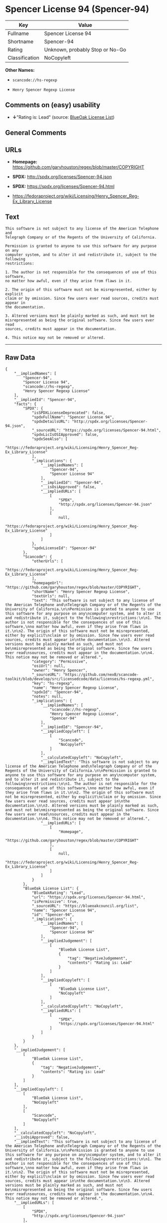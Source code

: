 * Spencer License 94 (Spencer-94)

| Key              | Value                             |
|------------------+-----------------------------------|
| Fullname         | Spencer License 94                |
| Shortname        | Spencer-94                        |
| Rating           | Unknown, probably Stop or No-Go   |
| Classification   | NoCopyleft                        |

*Other Names:*

- =scancode://hs-regexp=

- =Henry Spencer Regexp License=

** Comments on (easy) usability

- *↓*"Rating is: Lead" (source:
  [[https://blueoakcouncil.org/list][BlueOak License List]])

** General Comments

** URLs

- *Homepage:* https://github.com/garyhouston/regex/blob/master/COPYRIGHT

- *SPDX:* http://spdx.org/licenses/Spencer-94.json

- *SPDX:* https://spdx.org/licenses/Spencer-94.html

- https://fedoraproject.org/wiki/Licensing/Henry_Spencer_Reg-Ex_Library_License

** Text

#+BEGIN_EXAMPLE
  This software is not subject to any license of the American Telephone and
  Telegraph Company or of the Regents of the University of California.

  Permission is granted to anyone to use this software for any purpose on any
  computer system, and to alter it and redistribute it, subject to the following
  restrictions:

  1. The author is not responsible for the consequences of use of this software,
  no matter how awful, even if they arise from flaws in it.

  2. The origin of this software must not be misrepresented, either by explicit
  claim or by omission. Since few users ever read sources, credits must appear in
  the documentation.

  3. Altered versions must be plainly marked as such, and must not be
  misrepresented as being the original software. Since few users ever read
  sources, credits must appear in the documentation.

  4. This notice may not be removed or altered.
#+END_EXAMPLE

--------------

** Raw Data

#+BEGIN_EXAMPLE
  {
      "__impliedNames": [
          "Spencer-94",
          "Spencer License 94",
          "scancode://hs-regexp",
          "Henry Spencer Regexp License"
      ],
      "__impliedId": "Spencer-94",
      "facts": {
          "SPDX": {
              "isSPDXLicenseDeprecated": false,
              "spdxFullName": "Spencer License 94",
              "spdxDetailsURL": "http://spdx.org/licenses/Spencer-94.json",
              "_sourceURL": "https://spdx.org/licenses/Spencer-94.html",
              "spdxLicIsOSIApproved": false,
              "spdxSeeAlso": [
                  "https://fedoraproject.org/wiki/Licensing/Henry_Spencer_Reg-Ex_Library_License"
              ],
              "_implications": {
                  "__impliedNames": [
                      "Spencer-94",
                      "Spencer License 94"
                  ],
                  "__impliedId": "Spencer-94",
                  "__isOsiApproved": false,
                  "__impliedURLs": [
                      [
                          "SPDX",
                          "http://spdx.org/licenses/Spencer-94.json"
                      ],
                      [
                          null,
                          "https://fedoraproject.org/wiki/Licensing/Henry_Spencer_Reg-Ex_Library_License"
                      ]
                  ]
              },
              "spdxLicenseId": "Spencer-94"
          },
          "Scancode": {
              "otherUrls": [
                  "https://fedoraproject.org/wiki/Licensing/Henry_Spencer_Reg-Ex_Library_License"
              ],
              "homepageUrl": "https://github.com/garyhouston/regex/blob/master/COPYRIGHT",
              "shortName": "Henry Spencer Regexp License",
              "textUrls": null,
              "text": "This software is not subject to any license of the American Telephone and\nTelegraph Company or of the Regents of the University of California.\n\nPermission is granted to anyone to use this software for any purpose on any\ncomputer system, and to alter it and redistribute it, subject to the following\nrestrictions:\n\n1. The author is not responsible for the consequences of use of this software,\nno matter how awful, even if they arise from flaws in it.\n\n2. The origin of this software must not be misrepresented, either by explicit\nclaim or by omission. Since few users ever read sources, credits must appear in\nthe documentation.\n\n3. Altered versions must be plainly marked as such, and must not be\nmisrepresented as being the original software. Since few users ever read\nsources, credits must appear in the documentation.\n\n4. This notice may not be removed or altered.",
              "category": "Permissive",
              "osiUrl": null,
              "owner": "Henry Spencer",
              "_sourceURL": "https://github.com/nexB/scancode-toolkit/blob/develop/src/licensedcode/data/licenses/hs-regexp.yml",
              "key": "hs-regexp",
              "name": "Henry Spencer Regexp License",
              "spdxId": "Spencer-94",
              "notes": null,
              "_implications": {
                  "__impliedNames": [
                      "scancode://hs-regexp",
                      "Henry Spencer Regexp License",
                      "Spencer-94"
                  ],
                  "__impliedId": "Spencer-94",
                  "__impliedCopyleft": [
                      [
                          "Scancode",
                          "NoCopyleft"
                      ]
                  ],
                  "__calculatedCopyleft": "NoCopyleft",
                  "__impliedText": "This software is not subject to any license of the American Telephone and\nTelegraph Company or of the Regents of the University of California.\n\nPermission is granted to anyone to use this software for any purpose on any\ncomputer system, and to alter it and redistribute it, subject to the following\nrestrictions:\n\n1. The author is not responsible for the consequences of use of this software,\nno matter how awful, even if they arise from flaws in it.\n\n2. The origin of this software must not be misrepresented, either by explicit\nclaim or by omission. Since few users ever read sources, credits must appear in\nthe documentation.\n\n3. Altered versions must be plainly marked as such, and must not be\nmisrepresented as being the original software. Since few users ever read\nsources, credits must appear in the documentation.\n\n4. This notice may not be removed or altered.",
                  "__impliedURLs": [
                      [
                          "Homepage",
                          "https://github.com/garyhouston/regex/blob/master/COPYRIGHT"
                      ],
                      [
                          null,
                          "https://fedoraproject.org/wiki/Licensing/Henry_Spencer_Reg-Ex_Library_License"
                      ]
                  ]
              }
          },
          "BlueOak License List": {
              "BlueOakRating": "Lead",
              "url": "https://spdx.org/licenses/Spencer-94.html",
              "isPermissive": true,
              "_sourceURL": "https://blueoakcouncil.org/list",
              "name": "Spencer License 94",
              "id": "Spencer-94",
              "_implications": {
                  "__impliedNames": [
                      "Spencer-94",
                      "Spencer License 94"
                  ],
                  "__impliedJudgement": [
                      [
                          "BlueOak License List",
                          {
                              "tag": "NegativeJudgement",
                              "contents": "Rating is: Lead"
                          }
                      ]
                  ],
                  "__impliedCopyleft": [
                      [
                          "BlueOak License List",
                          "NoCopyleft"
                      ]
                  ],
                  "__calculatedCopyleft": "NoCopyleft",
                  "__impliedURLs": [
                      [
                          "SPDX",
                          "https://spdx.org/licenses/Spencer-94.html"
                      ]
                  ]
              }
          }
      },
      "__impliedJudgement": [
          [
              "BlueOak License List",
              {
                  "tag": "NegativeJudgement",
                  "contents": "Rating is: Lead"
              }
          ]
      ],
      "__impliedCopyleft": [
          [
              "BlueOak License List",
              "NoCopyleft"
          ],
          [
              "Scancode",
              "NoCopyleft"
          ]
      ],
      "__calculatedCopyleft": "NoCopyleft",
      "__isOsiApproved": false,
      "__impliedText": "This software is not subject to any license of the American Telephone and\nTelegraph Company or of the Regents of the University of California.\n\nPermission is granted to anyone to use this software for any purpose on any\ncomputer system, and to alter it and redistribute it, subject to the following\nrestrictions:\n\n1. The author is not responsible for the consequences of use of this software,\nno matter how awful, even if they arise from flaws in it.\n\n2. The origin of this software must not be misrepresented, either by explicit\nclaim or by omission. Since few users ever read sources, credits must appear in\nthe documentation.\n\n3. Altered versions must be plainly marked as such, and must not be\nmisrepresented as being the original software. Since few users ever read\nsources, credits must appear in the documentation.\n\n4. This notice may not be removed or altered.",
      "__impliedURLs": [
          [
              "SPDX",
              "http://spdx.org/licenses/Spencer-94.json"
          ],
          [
              null,
              "https://fedoraproject.org/wiki/Licensing/Henry_Spencer_Reg-Ex_Library_License"
          ],
          [
              "SPDX",
              "https://spdx.org/licenses/Spencer-94.html"
          ],
          [
              "Homepage",
              "https://github.com/garyhouston/regex/blob/master/COPYRIGHT"
          ]
      ]
  }
#+END_EXAMPLE

--------------

** Dot Cluster Graph

[[../dot/Spencer-94.svg]]